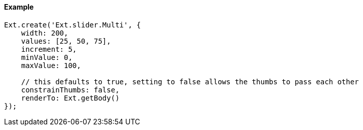 ==== Example

[source, javascript]
----
Ext.create('Ext.slider.Multi', {
    width: 200,
    values: [25, 50, 75],
    increment: 5,
    minValue: 0,
    maxValue: 100,

    // this defaults to true, setting to false allows the thumbs to pass each other
    constrainThumbs: false,
    renderTo: Ext.getBody()
});
----